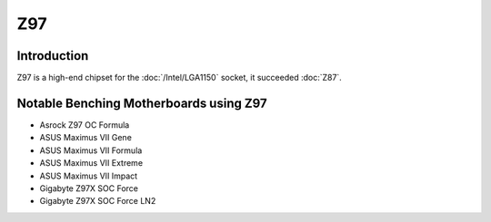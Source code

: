 ================
Z97
================

Introduction
================

Z97 is a high-end chipset for the :doc:`/Intel/LGA1150` socket, it succeeded :doc:`Z87`.

Notable Benching Motherboards using Z97
========================================

* Asrock Z97 OC Formula
* ASUS Maximus VII Gene
* ASUS Maximus VII Formula
* ASUS Maximus VII Extreme
* ASUS Maximus VII Impact
* Gigabyte Z97X SOC Force
* Gigabyte Z97X SOC Force LN2